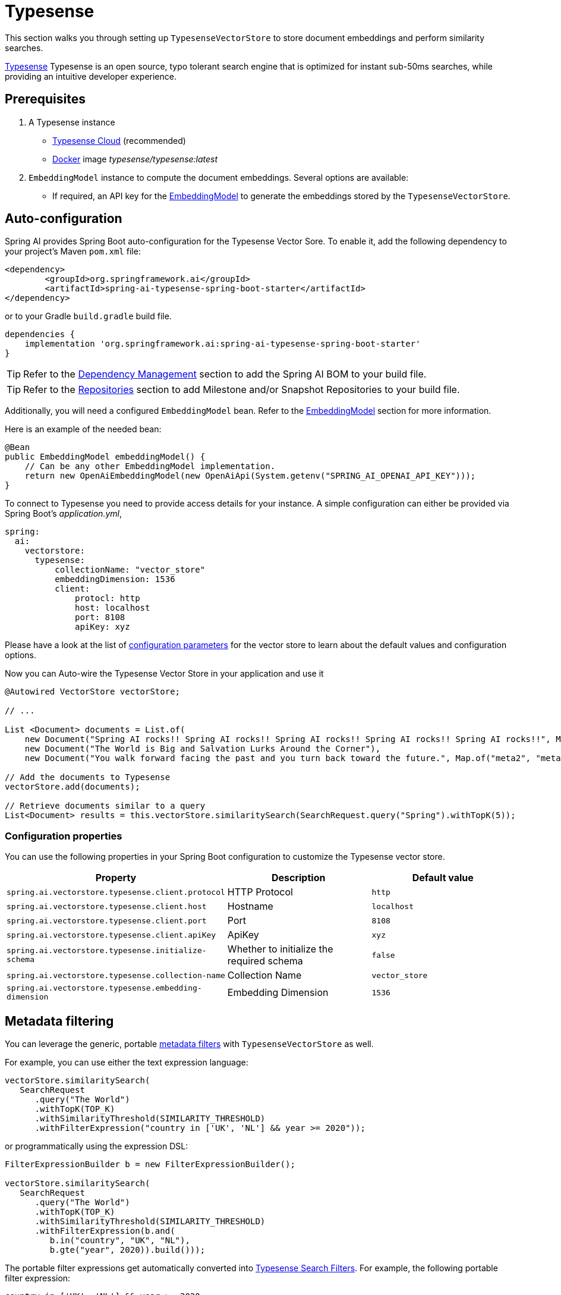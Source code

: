 = Typesense

This section walks you through setting up `TypesenseVectorStore` to store document embeddings and perform similarity searches.

link:https://typesense.org[Typesense] Typesense is an open source, typo tolerant search engine that is optimized for instant sub-50ms searches, while providing an intuitive developer experience.

== Prerequisites

1. A Typesense instance
- link:https://typesense.org/docs/guide/install-typesense.html[Typesense Cloud] (recommended)
- link:https://hub.docker.com/r/typesense/typesense/[Docker] image _typesense/typesense:latest_

2. `EmbeddingModel` instance to compute the document embeddings. Several options are available:
- If required, an API key for the xref:api/embeddings.adoc#available-implementations[EmbeddingModel] to generate the embeddings stored by the `TypesenseVectorStore`.

== Auto-configuration

Spring AI provides Spring Boot auto-configuration for the Typesense Vector Sore.
To enable it, add the following dependency to your project's Maven `pom.xml` file:

[source, xml]
----
<dependency>
        <groupId>org.springframework.ai</groupId>
        <artifactId>spring-ai-typesense-spring-boot-starter</artifactId>
</dependency>
----

or to your Gradle `build.gradle` build file.

[source,groovy]
----
dependencies {
    implementation 'org.springframework.ai:spring-ai-typesense-spring-boot-starter'
}
----

TIP: Refer to the xref:getting-started.adoc#dependency-management[Dependency Management] section to add the Spring AI BOM to your build file.

TIP: Refer to the xref:getting-started.adoc#repositories[Repositories] section to add Milestone and/or Snapshot Repositories to your build file.

Additionally, you will need a configured `EmbeddingModel` bean. Refer to the xref:api/embeddings.adoc#available-implementations[EmbeddingModel] section for more information.

Here is an example of the needed bean:

[source,java]
----
@Bean
public EmbeddingModel embeddingModel() {
    // Can be any other EmbeddingModel implementation.
    return new OpenAiEmbeddingModel(new OpenAiApi(System.getenv("SPRING_AI_OPENAI_API_KEY")));
}
----

To connect to Typesense you need to provide access details for your instance.
A simple configuration can either be provided via Spring Boot's _application.yml_,

[source,yaml]
----
spring:
  ai:
    vectorstore:
      typesense:
          collectionName: "vector_store"
          embeddingDimension: 1536
          client:
              protocl: http
              host: localhost
              port: 8108
              apiKey: xyz
----

Please have a look at the list of xref:#_configuration_properties[configuration parameters] for the vector store to learn about the default values and configuration options.

Now you can Auto-wire the Typesense Vector Store in your application and use it

[source,java]
----
@Autowired VectorStore vectorStore;

// ...

List <Document> documents = List.of(
    new Document("Spring AI rocks!! Spring AI rocks!! Spring AI rocks!! Spring AI rocks!! Spring AI rocks!!", Map.of("meta1", "meta1")),
    new Document("The World is Big and Salvation Lurks Around the Corner"),
    new Document("You walk forward facing the past and you turn back toward the future.", Map.of("meta2", "meta2")));

// Add the documents to Typesense
vectorStore.add(documents);

// Retrieve documents similar to a query
List<Document> results = this.vectorStore.similaritySearch(SearchRequest.query("Spring").withTopK(5));
----

=== Configuration properties

You can use the following properties in your Spring Boot configuration to customize the Typesense vector store.

[stripes=even]
|===
|Property| Description | Default value

|`spring.ai.vectorstore.typesense.client.protocol`| HTTP Protocol | `http`
|`spring.ai.vectorstore.typesense.client.host`| Hostname | `localhost`
|`spring.ai.vectorstore.typesense.client.port`| Port | `8108`
|`spring.ai.vectorstore.typesense.client.apiKey`| ApiKey | `xyz`
|`spring.ai.vectorstore.typesense.initialize-schema`| Whether to initialize the required schema  | `false`
|`spring.ai.vectorstore.typesense.collection-name`| Collection Name | `vector_store`
|`spring.ai.vectorstore.typesense.embedding-dimension`| Embedding Dimension | `1536`

|===

== Metadata filtering

You can leverage the generic, portable link:https://docs.spring.io/spring-ai/reference/api/vectordbs.html#_metadata_filters[metadata filters] with `TypesenseVectorStore` as well.

For example, you can use either the text expression language:

[source,java]
----
vectorStore.similaritySearch(
   SearchRequest
      .query("The World")
      .withTopK(TOP_K)
      .withSimilarityThreshold(SIMILARITY_THRESHOLD)
      .withFilterExpression("country in ['UK', 'NL'] && year >= 2020"));
----

or programmatically using the expression DSL:

[source,java]
----
FilterExpressionBuilder b = new FilterExpressionBuilder();

vectorStore.similaritySearch(
   SearchRequest
      .query("The World")
      .withTopK(TOP_K)
      .withSimilarityThreshold(SIMILARITY_THRESHOLD)
      .withFilterExpression(b.and(
         b.in("country", "UK", "NL"),
         b.gte("year", 2020)).build()));
----

The portable filter expressions get automatically converted into link:https://typesense.org/docs/0.24.0/api/search.html#filter-parameters[Typesense Search Filters].
For example, the following portable filter expression:

[source,sql]
----
country in ['UK', 'NL'] && year >= 2020
----

is converted into Typesense filter:

[source]
----
country: ['UK', 'NL'] && year: >=2020
----

== Manual configuration

If you prefer not to use the auto-configuration, you can manually configure the Typesense Vector Store.
Add the Typesense Vector Store and Jedis dependencies

[source,xml]
----
<dependency>
  <groupId>org.springframework.ai</groupId>
  <artifactId>spring-ai-typesense</artifactId>
</dependency>
----

TIP: Refer to the xref:getting-started.adoc#dependency-management[Dependency Management] section to add the Spring AI BOM to your build file.

Then, create a `TypesenseVectorStore` bean in your Spring configuration:

[source,java]
----
@Bean
public VectorStore vectorStore(Client client, EmbeddingModel embeddingModel) {

    TypesenseVectorStoreConfig config = TypesenseVectorStoreConfig.builder()
        .withCollectionName("test_vector_store")
        .withEmbeddingDimension(embeddingModel.dimensions())
        .build();

    return new TypesenseVectorStore(client, embeddingModel, config);
}

@Bean
public Client typesenseClient() {
    List<Node> nodes = new ArrayList<>();
    nodes
        .add(new Node("http", typesenseContainer.getHost(), typesenseContainer.getMappedPort(8108).toString()));

    Configuration configuration = new Configuration(nodes, Duration.ofSeconds(5), "xyz");
    return new Client(configuration);
}
----

[NOTE]
====
It is more convenient and preferred to create the `TypesenseVectorStore` as a Bean.
But if you decide to create it manually, then you must call the `TypesenseVectorStore#afterPropertiesSet()` after setting the properties and before using the client.
====


Then in your main code, create some documents:

[source,java]
----
List<Document> documents = List.of(
   new Document("Spring AI rocks!! Spring AI rocks!! Spring AI rocks!! Spring AI rocks!! Spring AI rocks!!", Map.of("country", "UK", "year", 2020)),
   new Document("The World is Big and Salvation Lurks Around the Corner", Map.of()),
   new Document("You walk forward facing the past and you turn back toward the future.", Map.of("country", "NL", "year", 2023)));
----

Now add the documents to your vector store:


[source,java]
----
vectorStore.add(documents);
----

And finally, retrieve documents similar to a query:

[source,java]
----
List<Document> results = vectorStore.similaritySearch(
   SearchRequest
      .query("Spring")
      .withTopK(5));
----

If all goes well, you should retrieve the document containing the text "Spring AI rocks!!".

[NOTE]
====
If you are not retrieving the documents in the expected order or the search results are not as expected, check the embedding model you are using.

Embedding models can have a significant impact on the search results (i.e. make sure if your data is in Spanish to use a Spanish or multilingual embedding model).
====

